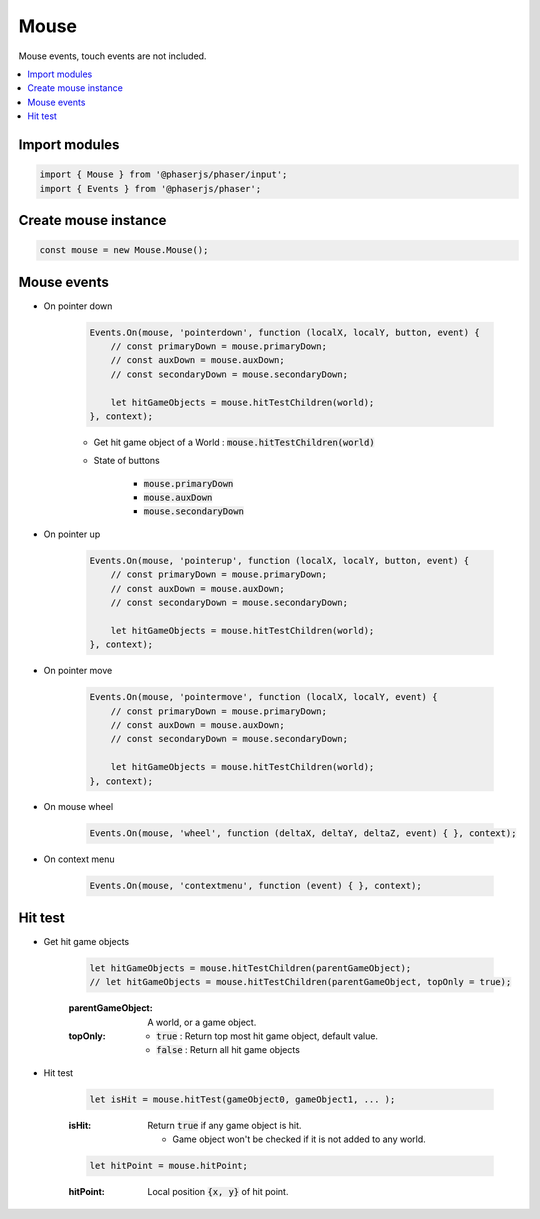=============================================================================
Mouse
=============================================================================

Mouse events, touch events are not included.

.. contents:: :local:


Import modules
=============================================================================

.. code-block:: javascript

    import { Mouse } from '@phaserjs/phaser/input';
    import { Events } from '@phaserjs/phaser';


Create mouse instance
=============================================================================

.. code-block:: javascript

    const mouse = new Mouse.Mouse();


Mouse events
=============================================================================

* On pointer down

    .. code-block:: javascript
    
        Events.On(mouse, 'pointerdown', function (localX, localY, button, event) { 
            // const primaryDown = mouse.primaryDown;
            // const auxDown = mouse.auxDown;
            // const secondaryDown = mouse.secondaryDown;

            let hitGameObjects = mouse.hitTestChildren(world);
        }, context);

    * Get hit game object of a World : :code:`mouse.hitTestChildren(world)`

    * State of buttons

        * :code:`mouse.primaryDown`
        * :code:`mouse.auxDown`
        * :code:`mouse.secondaryDown`

* On pointer up

    .. code-block:: javascript
    
        Events.On(mouse, 'pointerup', function (localX, localY, button, event) { 
            // const primaryDown = mouse.primaryDown;
            // const auxDown = mouse.auxDown;
            // const secondaryDown = mouse.secondaryDown;

            let hitGameObjects = mouse.hitTestChildren(world);
        }, context);

* On pointer move

    .. code-block:: javascript

        Events.On(mouse, 'pointermove', function (localX, localY, event) { 
            // const primaryDown = mouse.primaryDown;
            // const auxDown = mouse.auxDown;
            // const secondaryDown = mouse.secondaryDown;

            let hitGameObjects = mouse.hitTestChildren(world);
        }, context);

* On mouse wheel

    .. code-block:: javascript

        Events.On(mouse, 'wheel', function (deltaX, deltaY, deltaZ, event) { }, context);

* On context menu

    .. code-block:: javascript
    
        Events.On(mouse, 'contextmenu', function (event) { }, context);


Hit test
=============================================================================

* Get hit game objects

    .. code-block:: javascript

        let hitGameObjects = mouse.hitTestChildren(parentGameObject);
        // let hitGameObjects = mouse.hitTestChildren(parentGameObject, topOnly = true);

    :parentGameObject: A world, or a game object.
    :topOnly:

        * :code:`true` : Return top most hit game object, default value.
        * :code:`false` : Return all hit game objects

* Hit test

    .. code-block:: javascript
    
        let isHit = mouse.hitTest(gameObject0, gameObject1, ... );

    :isHit: Return :code:`true` if any game object is hit.

        * Game object won't be checked if it is not added to any world.

    .. code-block:: javascript

        let hitPoint = mouse.hitPoint;

    :hitPoint: Local position :code:`{x, y}` of hit point.

